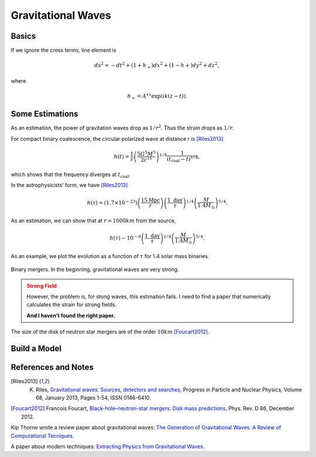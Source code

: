 Gravitational Waves
==============================


Basics
----------------------------




If we ignore the cross terms, line element is

.. math::
   ds^2 = -dt^2 + (1+h_+) dx^2 + (1-h+) dy^2 + dz^2,

where

.. math::
   h_+ = A^{xx} \exp( i k(z-t) ).


Some Estimations
------------------------

As an estimation, the power of gravitation waves drop as :math:`1/r^2`. Thus the strain drops as :math:`1/r`.

For compact binary coalescence, the circular polarized wave at distance r is [Riles2013]_

.. math::
   h(t) =  \frac{1}{r} \left( \frac{5 G^5 M^5}{2 c^{11}} \right)^{1/4} \frac{1}{(t_{\mathrm{coal}} -t)^{1/4}},

which shows that the frequency diverges at :math:`t_{\mathrm{coal}}`.

In the astrophysicists' form, we have [Riles2013]_

.. math::
   h(\tau) = (1.7\times 10^{-23}) \left( \frac{15\mathrm{Mpc}}{r} \right) \left( \frac{1 \text{ day} }{\tau} \right)^{1/4} \left( \frac{M}{1.4M_{\odot}}\right)^{5/4}.


As an estimation, we can show that at :math:`r=1000 km` from the source,

.. math::
   h(\tau) \sim 10^{-6}\left( \frac{1 \text{ day} }{\tau} \right)^{1/4} \left( \frac{M}{1.4M_{\odot}}\right)^{5/4}.

As an example, we plot the evolution as a function of :math:`\tau` for 1.4 solar mass binaries.

.. figure:: assets/gravitational-waves/binary-mergers-h-tau.png
   :align: center

   Binary mergers. In the beginning, gravitational waves are very strong.

.. admonition:: Strong Field
   :class: warning

   However, the problem is, for stong waves, this estimation fails. I need to find a paper that numerically calculates the strain for strong fields.

   **And I haven't found the right paper.**



The size of the disk of neutron star mergers are of the order :math:`10 km` [Foucart2012]_.






Build a Model
------------------------------





References and Notes
-----------------------



.. [Riles2013] K. Riles, `Gravitational waves: Sources, detectors and searches <http://dx.doi.org/10.1016/j.ppnp.2012.08.001>`_, Progress in Particle and Nuclear Physics, Volume 68, January 2013, Pages 1-54, ISSN 0146-6410.
.. [Foucart2012] Francois Foucart, `Black-hole–neutron-star mergers: Disk mass predictions <http://journals.aps.org/prd/abstract/10.1103/PhysRevD.86.124007>`_, Phys. Rev. D 86, December 2012.


Kip Thorne wrote a review paper about gravitational waves: `The Generation of Gravitational Waves: A Review of Computational Tecniques <https://www.its.caltech.edu/~kip/scripts/PubScans/II-68.pdf>`_.

A paper about modern techniques: `Extracting Physics from Gravitational Waves <http://www.nikhef.nl/pub/services/biblio/theses_pdf/thesis_T_G_F_Li.pdf>`_.

